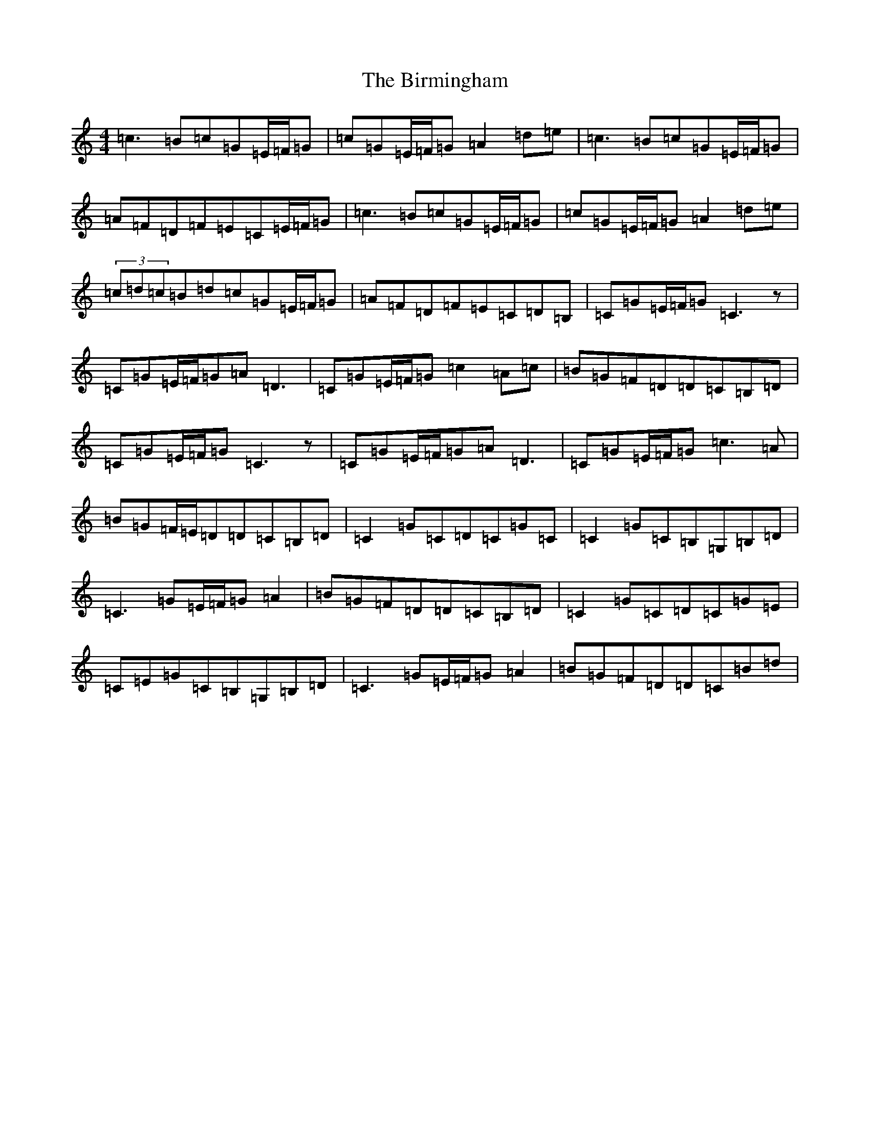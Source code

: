 X: 1906
T: Birmingham, The
S: https://thesession.org/tunes/1771#setting15221
Z: G Major
R: reel
M:4/4
L:1/8
K: C Major
=c3=B=c=G=E/2=F/2=G|=c=G=E/2=F/2=G=A2=d=e|=c3=B=c=G=E/2=F/2=G|=A=F=D=F=E=C=E/2=F/2=G|=c3=B=c=G=E/2=F/2=G|=c=G=E/2=F/2=G=A2=d=e|(3=c=d=c=B=d=c=G=E/2=F/2=G|=A=F=D=F=E=C=D=B,|=C=G=E/2=F/2=G=C3z|=C=G=E/2=F/2=G=A=D3|=C=G=E/2=F/2=G=c2=A=c|=B=G=F=D=D=C=B,=D|=C=G=E/2=F/2=G=C3z|=C=G=E/2=F/2=G=A=D3|=C=G=E/2=F/2=G=c3=A|=B=G=F/2=E/2=D=D=C=B,=D|=C2=G=C=D=C=G=C|=C2=G=C=B,=G,=B,=D|=C3=G=E/2=F/2=G=A2|=B=G=F=D=D=C=B,=D|=C2=G=C=D=C=G=E|=C=E=G=C=B,=G,=B,=D|=C3=G=E/2=F/2=G=A2|=B=G=F=D=D=C=B=d|